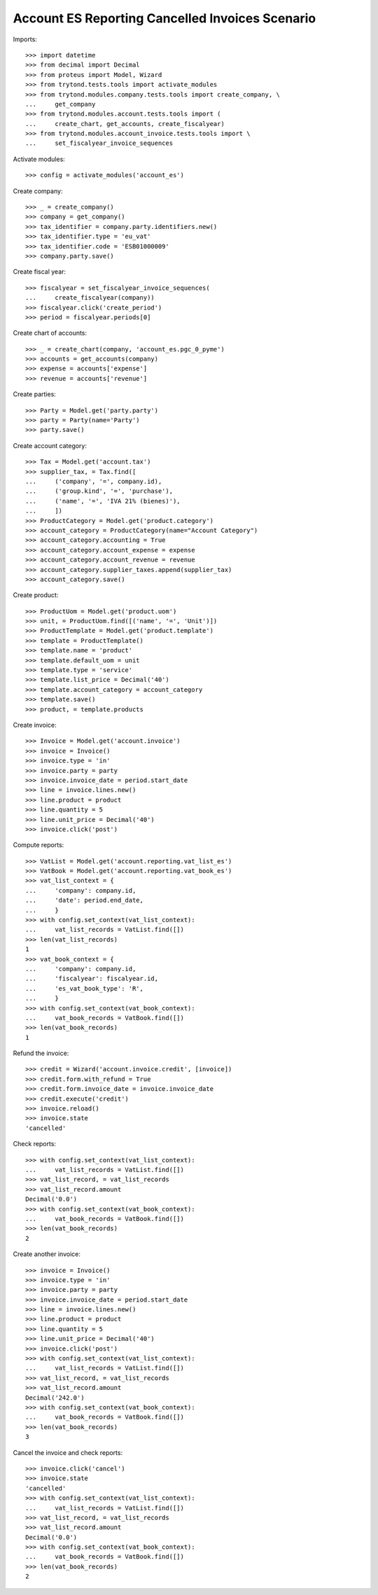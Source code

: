 ================================================
Account ES Reporting Cancelled Invoices Scenario
================================================

Imports::

    >>> import datetime
    >>> from decimal import Decimal
    >>> from proteus import Model, Wizard
    >>> from trytond.tests.tools import activate_modules
    >>> from trytond.modules.company.tests.tools import create_company, \
    ...     get_company
    >>> from trytond.modules.account.tests.tools import (
    ...     create_chart, get_accounts, create_fiscalyear)
    >>> from trytond.modules.account_invoice.tests.tools import \
    ...     set_fiscalyear_invoice_sequences

Activate modules::

    >>> config = activate_modules('account_es')

Create company::

    >>> _ = create_company()
    >>> company = get_company()
    >>> tax_identifier = company.party.identifiers.new()
    >>> tax_identifier.type = 'eu_vat'
    >>> tax_identifier.code = 'ESB01000009'
    >>> company.party.save()

Create fiscal year::

    >>> fiscalyear = set_fiscalyear_invoice_sequences(
    ...     create_fiscalyear(company))
    >>> fiscalyear.click('create_period')
    >>> period = fiscalyear.periods[0]

Create chart of accounts::

    >>> _ = create_chart(company, 'account_es.pgc_0_pyme')
    >>> accounts = get_accounts(company)
    >>> expense = accounts['expense']
    >>> revenue = accounts['revenue']

Create parties::

    >>> Party = Model.get('party.party')
    >>> party = Party(name='Party')
    >>> party.save()

Create account category::

    >>> Tax = Model.get('account.tax')
    >>> supplier_tax, = Tax.find([
    ...     ('company', '=', company.id),
    ...     ('group.kind', '=', 'purchase'),
    ...     ('name', '=', 'IVA 21% (bienes)'),
    ...     ])
    >>> ProductCategory = Model.get('product.category')
    >>> account_category = ProductCategory(name="Account Category")
    >>> account_category.accounting = True
    >>> account_category.account_expense = expense
    >>> account_category.account_revenue = revenue
    >>> account_category.supplier_taxes.append(supplier_tax)
    >>> account_category.save()

Create product::

    >>> ProductUom = Model.get('product.uom')
    >>> unit, = ProductUom.find([('name', '=', 'Unit')])
    >>> ProductTemplate = Model.get('product.template')
    >>> template = ProductTemplate()
    >>> template.name = 'product'
    >>> template.default_uom = unit
    >>> template.type = 'service'
    >>> template.list_price = Decimal('40')
    >>> template.account_category = account_category
    >>> template.save()
    >>> product, = template.products

Create invoice::

    >>> Invoice = Model.get('account.invoice')
    >>> invoice = Invoice()
    >>> invoice.type = 'in'
    >>> invoice.party = party
    >>> invoice.invoice_date = period.start_date
    >>> line = invoice.lines.new()
    >>> line.product = product
    >>> line.quantity = 5
    >>> line.unit_price = Decimal('40')
    >>> invoice.click('post')

Compute reports::

    >>> VatList = Model.get('account.reporting.vat_list_es')
    >>> VatBook = Model.get('account.reporting.vat_book_es')
    >>> vat_list_context = {
    ...     'company': company.id,
    ...     'date': period.end_date,
    ...     }
    >>> with config.set_context(vat_list_context):
    ...     vat_list_records = VatList.find([])
    >>> len(vat_list_records)
    1
    >>> vat_book_context = {
    ...     'company': company.id,
    ...     'fiscalyear': fiscalyear.id,
    ...     'es_vat_book_type': 'R',
    ...     }
    >>> with config.set_context(vat_book_context):
    ...     vat_book_records = VatBook.find([])
    >>> len(vat_book_records)
    1

Refund the invoice::

    >>> credit = Wizard('account.invoice.credit', [invoice])
    >>> credit.form.with_refund = True
    >>> credit.form.invoice_date = invoice.invoice_date
    >>> credit.execute('credit')
    >>> invoice.reload()
    >>> invoice.state
    'cancelled'

Check reports::

    >>> with config.set_context(vat_list_context):
    ...     vat_list_records = VatList.find([])
    >>> vat_list_record, = vat_list_records
    >>> vat_list_record.amount
    Decimal('0.0')
    >>> with config.set_context(vat_book_context):
    ...     vat_book_records = VatBook.find([])
    >>> len(vat_book_records)
    2

Create another invoice::

    >>> invoice = Invoice()
    >>> invoice.type = 'in'
    >>> invoice.party = party
    >>> invoice.invoice_date = period.start_date
    >>> line = invoice.lines.new()
    >>> line.product = product
    >>> line.quantity = 5
    >>> line.unit_price = Decimal('40')
    >>> invoice.click('post')
    >>> with config.set_context(vat_list_context):
    ...     vat_list_records = VatList.find([])
    >>> vat_list_record, = vat_list_records
    >>> vat_list_record.amount
    Decimal('242.0')
    >>> with config.set_context(vat_book_context):
    ...     vat_book_records = VatBook.find([])
    >>> len(vat_book_records)
    3

Cancel the invoice and check reports::

    >>> invoice.click('cancel')
    >>> invoice.state
    'cancelled'
    >>> with config.set_context(vat_list_context):
    ...     vat_list_records = VatList.find([])
    >>> vat_list_record, = vat_list_records
    >>> vat_list_record.amount
    Decimal('0.0')
    >>> with config.set_context(vat_book_context):
    ...     vat_book_records = VatBook.find([])
    >>> len(vat_book_records)
    2

